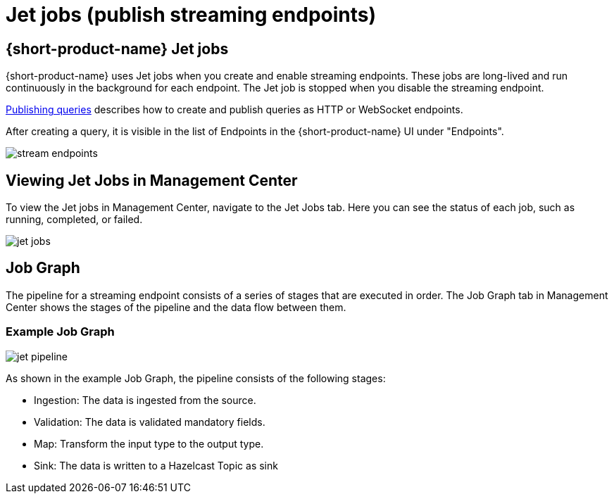 = Jet jobs (publish streaming endpoints)
:description: A Jet job is created on publishing streaming endpoints:

== {short-product-name} Jet jobs
{short-product-name} uses Jet jobs when you create and enable streaming endpoints. These jobs are long-lived and run continuously in the background for each endpoint.    The Jet job is stopped when you disable the streaming endpoint.

xref:querying:queries-as-endpoints.adoc[Publishing queries] describes how to create and publish queries as HTTP or WebSocket endpoints.

After creating a query, it is visible in the list of Endpoints in the {short-product-name} UI under "Endpoints".

image:stream-endpoints.png[]

== Viewing Jet Jobs in Management Center
To view the Jet jobs in Management Center, navigate to the Jet Jobs tab. Here you can see the status of each job, such as running, completed, or failed.

image:jet-jobs.png[]


== Job Graph
The pipeline for a streaming endpoint consists of a series of stages that are executed in order. The Job Graph tab in Management Center shows the stages of the pipeline and the data flow between them.

=== Example Job Graph

image:jet-pipeline.png[]

As shown in the example Job Graph, the pipeline consists of the following stages:


* Ingestion: The data is ingested from the source.
* Validation: The data is validated mandatory fields.
* Map: Transform the input type to the output type.
* Sink: The data is written to a Hazelcast Topic as sink